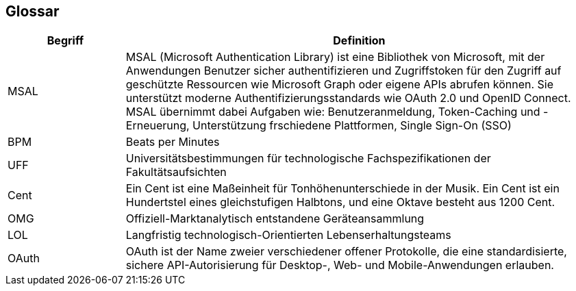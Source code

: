 == Glossar

[cols="20%,80%" options="header"]
|===
|Begriff |Definition

|MSAL
|MSAL (Microsoft Authentication Library) ist eine Bibliothek von Microsoft, mit der Anwendungen Benutzer sicher authentifizieren und Zugriffstoken für den Zugriff auf geschützte Ressourcen wie Microsoft Graph oder eigene APIs abrufen können. Sie unterstützt moderne Authentifizierungsstandards wie OAuth 2.0 und OpenID Connect. MSAL übernimmt dabei Aufgaben wie: Benutzeranmeldung, Token-Caching und -Erneuerung, Unterstützung frschiedene Plattformen, Single Sign-On (SSO)

|BPM
|Beats per Minutes

|UFF
|Universitätsbestimmungen für technologische Fachspezifikationen der Fakultätsaufsichten

|Cent
|Ein Cent ist eine Maßeinheit für Tonhöhenunterschiede in der Musik. Ein Cent ist ein Hundertstel eines gleichstufigen Halbtons, und eine Oktave besteht aus 1200 Cent.

|OMG
|Offiziell-Marktanalytisch entstandene Geräteansammlung

|LOL
|Langfristig technologisch-Orientierten Lebenserhaltungsteams

|OAuth
|OAuth ist der Name zweier verschiedener offener Protokolle, die eine standardisierte, sichere API-Autorisierung für Desktop-, Web- und Mobile-Anwendungen erlauben.
|===
